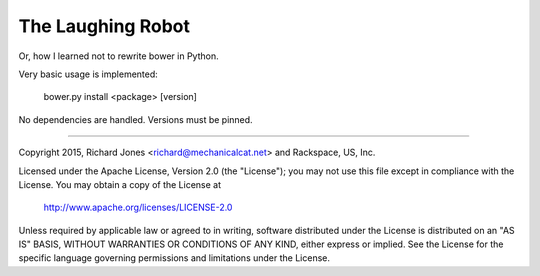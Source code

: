 The Laughing Robot
------------------


Or, how I learned not to rewrite bower in Python.

Very basic usage is implemented:

  bower.py install <package> [version]

No dependencies are handled. Versions must be pinned.



------------

Copyright 2015, Richard Jones <richard@mechanicalcat.net>
and Rackspace, US, Inc.

Licensed under the Apache License, Version 2.0 (the "License");
you may not use this file except in compliance with the License.
You may obtain a copy of the License at

   http://www.apache.org/licenses/LICENSE-2.0

Unless required by applicable law or agreed to in writing, software
distributed under the License is distributed on an "AS IS" BASIS,
WITHOUT WARRANTIES OR CONDITIONS OF ANY KIND, either express or implied.
See the License for the specific language governing permissions and
limitations under the License.
